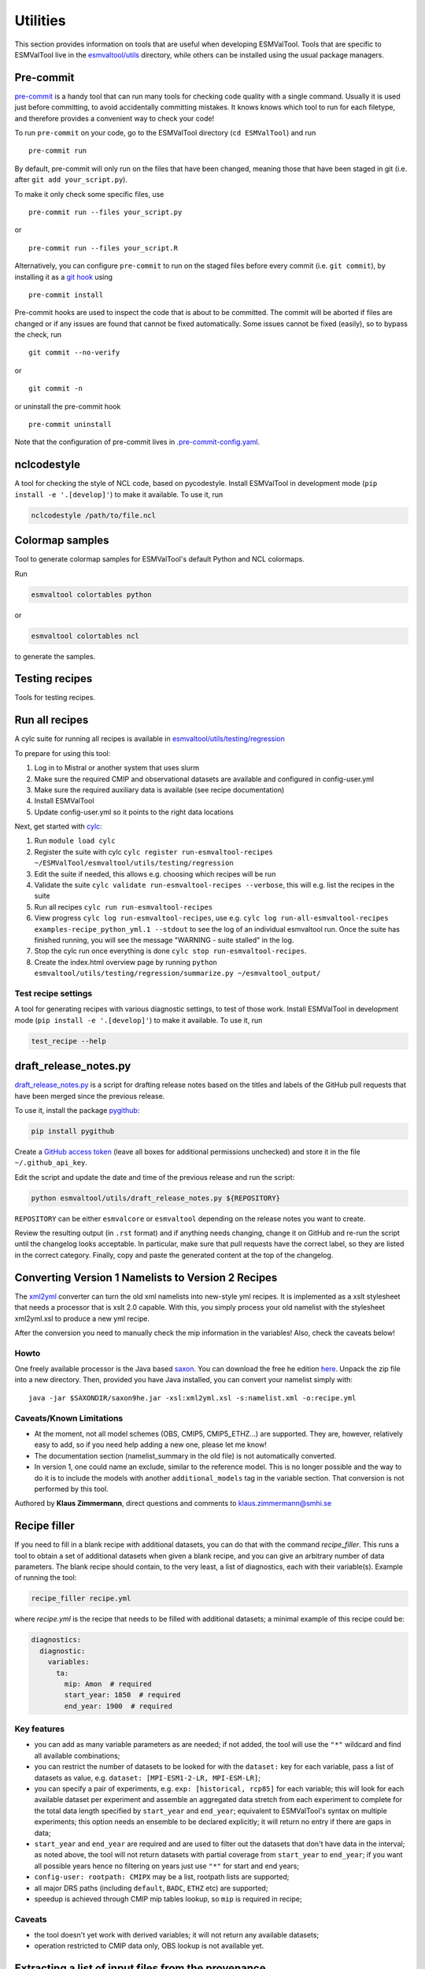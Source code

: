 .. _utils:

Utilities
*********

This section provides information on tools that are useful when developing
ESMValTool.
Tools that are specific to ESMValTool live in the
`esmvaltool/utils <https://github.com/ESMValGroup/ESMValTool/tree/main/esmvaltool/utils>`_
directory, while others can be installed using the usual package managers.

.. _pre-commit:

Pre-commit
==========

`pre-commit <https://pre-commit.com/>`__ is a handy tool that can run many
tools for checking code quality with a single command.
Usually it is used just before committing, to avoid accidentally committing
mistakes.
It knows knows which tool to run for each filetype, and therefore provides
a convenient way to check your code!


To run ``pre-commit`` on your code, go to the ESMValTool directory
(``cd ESMValTool``) and run

::

   pre-commit run

By default, pre-commit will only run on the files that have been changed,
meaning those that have been staged in git (i.e. after
``git add your_script.py``).

To make it only check some specific files, use

::

   pre-commit run --files your_script.py

or

::

   pre-commit run --files your_script.R

Alternatively, you can configure ``pre-commit`` to run on the staged files before
every commit (i.e. ``git commit``), by installing it as a `git hook <https://git-scm.com/book/en/v2/Customizing-Git-Git-Hooks>`__ using

::

   pre-commit install

Pre-commit hooks are used to inspect the code that is about to be committed. The
commit will be aborted if files are changed or if any issues are found that
cannot be fixed automatically. Some issues cannot be fixed (easily), so to
bypass the check, run

::

   git commit --no-verify

or

::

   git commit -n

or uninstall the pre-commit hook

::

   pre-commit uninstall


Note that the configuration of pre-commit lives in
`.pre-commit-config.yaml <https://github.com/ESMValGroup/ESMValTool/blob/main/.pre-commit-config.yaml>`_.

.. _nclcodestyle:

nclcodestyle
============

A tool for checking the style of NCL code, based on pycodestyle.
Install ESMValTool in development mode (``pip install -e '.[develop]'``) to make it available.
To use it, run

.. code-block:: bash

    nclcodestyle /path/to/file.ncl

.. _recipe_test_tool:

Colormap samples
================
Tool to generate colormap samples for ESMValTool's default Python and NCL colormaps.

Run

.. code-block:: bash

    esmvaltool colortables python

or

.. code-block:: bash

    esmvaltool colortables ncl

to generate the samples.

Testing recipes
===============

Tools for testing recipes.

Run all recipes
===============

A cylc suite for running all recipes is available in
`esmvaltool/utils/testing/regression <https://github.com/ESMValGroup/ESMValTool/blob/main/esmvaltool/utils/testing/regression>`__

To prepare for using this tool:

#. Log in to Mistral or another system that uses slurm
#. Make sure the required CMIP and observational datasets are available and configured in config-user.yml
#. Make sure the required auxiliary data is available (see recipe documentation)
#. Install ESMValTool
#. Update config-user.yml so it points to the right data locations

Next, get started with `cylc <https://cylc.github.io/cylc-doc/stable/html/tutorial.html>`_:

#. Run ``module load cylc``
#. Register the suite with cylc ``cylc register run-esmvaltool-recipes ~/ESMValTool/esmvaltool/utils/testing/regression``
#. Edit the suite if needed, this allows e.g. choosing which recipes will be run
#. Validate the suite ``cylc validate run-esmvaltool-recipes --verbose``, this will e.g. list the recipes in the suite
#. Run all recipes ``cylc run run-esmvaltool-recipes``
#. View progress ``cylc log run-esmvaltool-recipes``, use e.g. ``cylc log run-all-esmvaltool-recipes examples-recipe_python_yml.1 --stdout`` to see the log of an individual esmvaltool run. Once the suite has finished running, you will see the message "WARNING - suite stalled" in the log.
#. Stop the cylc run once everything is done ``cylc stop run-esmvaltool-recipes``.
#. Create the index.html overview page by running ``python esmvaltool/utils/testing/regression/summarize.py ~/esmvaltool_output/``

Test recipe settings
--------------------

A tool for generating recipes with various diagnostic settings, to test of those work.
Install ESMValTool in development mode (``pip install -e '.[develop]'``) to make it available.
To use it, run

.. code-block:: bash

    test_recipe --help


.. _draft_release_notes.py:

draft_release_notes.py
======================

`draft_release_notes.py <https://github.com/ESMValGroup/ESMValTool/blob/main/esmvaltool/utils/draft_release_notes.py>`__
is a script for drafting release notes based on the titles and labels of
the GitHub pull requests that have been merged since the previous release.

To use it, install the package pygithub_:

.. code-block:: bash

   pip install pygithub

Create a `GitHub access token`_ (leave all boxes for additional
permissions unchecked) and store it in the file ``~/.github_api_key``.

Edit the script and update the date and time of the previous release and run
the script:

.. code-block:: bash

   python esmvaltool/utils/draft_release_notes.py ${REPOSITORY}

``REPOSITORY`` can be either ``esmvalcore`` or ``esmvaltool`` depending on the
release notes you want to create.

Review the resulting output (in ``.rst`` format) and if anything needs changing,
change it on GitHub and re-run the script until the changelog looks acceptable.
In particular, make sure that pull requests have the correct label, so they are
listed in the correct category.
Finally, copy and paste the generated content at the top of the changelog.

Converting Version 1 Namelists to Version 2 Recipes
===================================================

The
`xml2yml <https://github.com/ESMValGroup/ESMValTool/tree/main/esmvaltool/utils/xml2yml>`_
converter can turn the old xml namelists into new-style yml
recipes. It is implemented as a xslt stylesheet that needs a processor
that is xslt 2.0 capable. With this, you simply process your old
namelist with the stylesheet xml2yml.xsl to produce a new yml recipe.

After the conversion you need to manually check the mip information in
the variables! Also, check the caveats below!

Howto
-----

One freely available processor is the Java based
`saxon <http://saxon.sourceforge.net/>`__. You can download the free he
edition
`here <https://sourceforge.net/projects/saxon/files/latest/download?source=files>`__.
Unpack the zip file into a new directory. Then, provided you have Java
installed, you can convert your namelist simply with:

::

   java -jar $SAXONDIR/saxon9he.jar -xsl:xml2yml.xsl -s:namelist.xml -o:recipe.yml

Caveats/Known Limitations
-------------------------

-  At the moment, not all model schemes (OBS, CMIP5, CMIP5_ETHZ…) are
   supported. They are, however, relatively easy to add, so if you need
   help adding a new one, please let me know!
-  The documentation section (namelist_summary in the old file) is not
   automatically converted.
-  In version 1, one could name an exclude, similar to the reference
   model. This is no longer possible and the way to do it is to include
   the models with another ``additional_models`` tag in the variable
   section. That conversion is not performed by this tool.

Authored by **Klaus Zimmermann**, direct questions and comments to
klaus.zimmermann@smhi.se

.. _GitHub access token: https://help.github.com/en/github/authenticating-to-github/creating-a-personal-access-token-for-the-command-line
.. _pygithub: https://pygithub.readthedocs.io/en/latest/introduction.html


Recipe filler
=============

If you need to fill in a blank recipe with additional datasets, you can do that with
the command `recipe_filler`. This runs a tool to obtain a set of additional datasets when
given a blank recipe, and you can give an arbitrary number of data parameters. The blank recipe
should contain, to the very least, a list of diagnostics, each with their variable(s).
Example of running the tool:

.. code-block:: bash

    recipe_filler recipe.yml

where `recipe.yml` is the recipe that needs to be filled with additional datasets; a minimal
example of this recipe could be:

.. code-block:: yaml

    diagnostics:
      diagnostic:
        variables:
          ta:
            mip: Amon  # required
            start_year: 1850  # required
            end_year: 1900  # required


Key features
------------

- you can add as many variable parameters as are needed; if not added, the
  tool will use the ``"*"`` wildcard and find all available combinations;
- you can restrict the number of datasets to be looked for with the ``dataset:``
  key for each variable, pass a list of datasets as value, e.g.
  ``dataset: [MPI-ESM1-2-LR, MPI-ESM-LR]``;
- you can specify a pair of experiments, e.g. ``exp: [historical, rcp85]``
  for each variable; this will look for each available dataset per experiment
  and assemble an aggregated data stretch from each experiment to complete
  for the total data length specified by ``start_year`` and ``end_year``; equivalent to
  ESMValTool's syntax on multiple experiments; this option needs an ensemble
  to be declared explicitly; it will return no entry if there are gaps in data;
- ``start_year`` and ``end_year`` are required and are used to filter out the
  datasets that don't have data in the interval; as noted above, the tool will not
  return datasets with partial coverage from ``start_year`` to ``end_year``;
  if you want all possible years hence no filtering on years just use ``"*"``
  for start and end years;
- ``config-user: rootpath: CMIPX`` may be a list, rootpath lists are supported;
- all major DRS paths (including ``default``, ``BADC``, ``ETHZ`` etc) are supported;
- speedup is achieved through CMIP mip tables lookup, so ``mip`` is required in recipe;

Caveats
-------

- the tool doesn't yet work with derived variables; it will not return any available datasets;
- operation restricted to CMIP data only, OBS lookup is not available yet.


Extracting a list of input files from the provenance
====================================================

There is a small tool available to extract just the list of input files used to generate
a figure from the ``*_provenance.xml`` files (see :ref:`recording-provenance` for more
information).

To use it, install ESMValTool from source and run

.. code-block:: bash

    python esmvaltool/utils/prov2files.py /path/to/result_provenance.xml

The tool is based on the `prov <https://prov.readthedocs.io/en/latest/readme.html>`_
library, a useful library for working with provenance files.
With minor adaptations, this script could also print out global attributes
of the input NetCDF files, e.g. the tracking_id.
